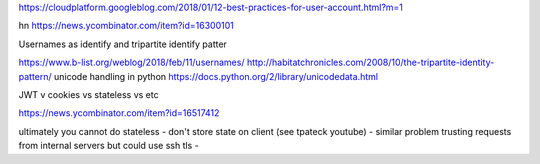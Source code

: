 https://cloudplatform.googleblog.com/2018/01/12-best-practices-for-user-account.html?m=1

hn https://news.ycombinator.com/item?id=16300101


Usernames as identify and tripartite identify patter

https://www.b-list.org/weblog/2018/feb/11/usernames/
http://habitatchronicles.com/2008/10/the-tripartite-identity-pattern/
unicode handling in python
https://docs.python.org/2/library/unicodedata.html


JWT v cookies vs stateless vs etc

https://news.ycombinator.com/item?id=16517412

ultimately you cannot do stateless 
- don't store state on client (see tpateck youtube)
- similar problem trusting requests from internal servers but could use ssh tls
- 